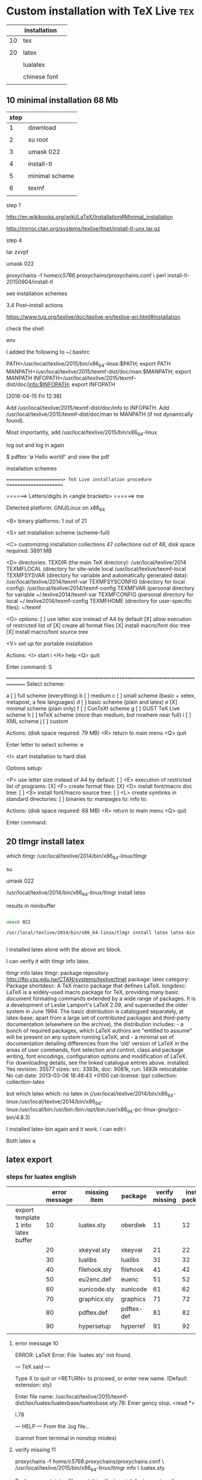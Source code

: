* Custom installation with TeX Live					:tex:


|    | installation |   |
|----+--------------+---|
| 10 | tex          |   |
|    |              |   |
| 20 | latex        |   |
|    |              |   |
|    | lualatex     |   |
|    |              |   |
|    | chinese font |   |
|    |              |   |




** 10 minimal installation 68 Mb

| step |                |
|------+----------------|
|    1 | download       |
|      |                |
|    2 | su root        |
|      |                |
|    3 | umask 022      |
|      |                |
|    4 | install-tl     |
|      |                |
|    5 | minimal scheme |
|      |                |
|    6 | texmf          |
|      |                |

step 1

http://en.wikibooks.org/wiki/LaTeX/Installation#Minimal_installation

http://mirror.ctan.org/systems/texlive/tlnet/install-tl-unx.tar.gz 

step 4

tar zxvpf 

umask 022

proxychains -f /home/c5766/.proxychains/proxychains.conf \
perl install-tl-20150904/install-tl

see installation schemes

3.4 Post-install actions

https://www.tug.org/texlive/doc/texlive-en/texlive-en.html#installation

check the shell

env

I added the following to ~/.bashrc

PATH=/usr/local/texlive/2015/bin/x86_64-linux:$PATH; export PATH
MANPATH=/usr/local/texlive/2015/texmf-dist/doc/man:$MANPATH; export MANPATH
INFOPATH=/usr/local/texlive/2015/texmf-dist/doc/info:$INFOPATH; export INFOPATH


[2016-04-15 Fri 12:38]

Add /usr/local/texlive/2015/texmf-dist/doc/info to INFOPATH.
Add /usr/local/texlive/2015/texmf-dist/doc/man to MANPATH
   (if not dynamically found).

Most importantly, add /usr/local/texlive/2015/bin/x86_64-linux
 
log out and log in again

$ pdftex '\empty Hello world!\bye'
and view the pdf


installation schemes 

======================> TeX Live installation procedure <=====================

======>   Letters/digits in <angle brackets>
======>   me

 Detected platform: GNU/Linux on x86_64
 
 <B> binary platforms: 1 out of 21

 <S> set installation scheme (scheme-full)

 <C> customizing installation collections
     47 collections out of 48, disk space required: 3891 MB

 <D> directories:
   TEXDIR (the main TeX directory):
     /usr/local/texlive/2014
   TEXMFLOCAL (directory for site-wide local
     /usr/local/texlive/texmf-local
   TEXMFSYSVAR (directory for variable and automatically generated data):
     /usr/local/texlive/2014/texmf-var
   TEXMFSYSCONFIG (directory for local config):
     /usr/local/texlive/2014/texmf-config
   TEXMFVAR (personal directory for variable
     ~/.texlive2014/texmf-var
   TEXMFCONFIG (personal directory for local
     ~/.texlive2014/texmf-config
   TEXMFHOME (directory for user-specific files):
     ~/texmf

 <O> options:
   [ ] use letter size instead of A4 by default
   [X] allow execution of restricted list of
   [X] create all format files
   [X] install macro/font doc tree
   [X] install macro/font source tree

 <V> set up for portable installation

Actions:
 <I> start i
 <H> help
 <Q> quit

Enter command: S


===============================================================================
Select scheme:

 a [ ] full scheme (everything)
 b [ ] medium
 c [ ] small scheme (basic + xetex, metapost, a few languages)
 d [ ] basic scheme (plain and latex)
 e [X] minimal scheme (plain only)
 f [ ] ConTeXt scheme
 g [ ] GUST TeX Live scheme
 h [ ] teTeX scheme (more than medium, but nowhere near full)
 i [ ] XML scheme
 j [ ] custom

Actions: (disk space required: 79 MB)
 <R> return to main menu
 <Q> quit

Enter letter to select scheme: e

<I> start installation to hard disk

Options setup:

 <P> use letter size instead of A4 by default: [ ]
 <E> execution of restricted list of programs: [X]
 <F> create format files:                      [X]
 <D> install font/macro doc tree:              [ ]
 <S> install font/macro source tree:           [ ]
 <L> create symlinks in standard directories:  [ ]
            binaries to: 
            manpages to: 
                info to: 

Actions: (disk space required: 68 MB)
 <R> return to main menu
 <Q> quit

Enter command: 



** 20 tlmgr install latex
    
which tlmgr
/usr/local/texlive/2014/bin/x86_64-linux/tlmgr

su

umask 022

/usr/local/texlive/2014/bin/x86_64-linux/tlmgr install latex


results in minibuffer

#+HEADERS: :re
#+HEADERS: :re
#+HEADERS: :dir /sudo::/home/c5766/tmpfs
#+BEGIN_SRC sh

umask 022

/usr/local/texlive/2014/bin/x86_64-linux/tlmgr install latex latex-bin


#+END_SRC

I installed latex alone with the above src block.

I can verify it with tlmgr info latex.

tlmgr info latex
tlmgr: package repository http://ftp.yzu.edu.tw/CTAN/systems/texlive/tlnet
package:     latex
category:    Package
shortdesc:   A TeX macro package that defines LaTeX.
longdesc:    LaTeX is a widely-used macro package for TeX, providing many basic document formating commands extended by a wide range of packages. It is a development of Leslie Lamport's LaTeX 2.09, and superseded the older system in June 1994. The basic distribution is catalogued separately, at latex-base; apart from a large set of contributed packages and third-party documentation (elsewhere on the archive), the distribution includes: - a bunch of required packages, which LaTeX authors are "entitled to assume" will be present on any system running LaTeX; and - a minimal set of documentation detailing differences from the 'old' version of LaTeX in the areas of user commands, font selection and control, class and package writing, font encodings, configuration options and modification of LaTeX. For downloading details, see the linked catalogue entries above.
installed:   Yes
revision:    35577
sizes:       src: 3393k, doc: 9081k, run: 1493k
relocatable: No
cat-date:    2013-03-06 18:48:43 +0100
cat-license: lppl
collection:  collection-latex

but 
which latex
which: no latex in (/usr/local/texlive/2014/bin/x86_64-linux:/usr/local/texlive/2014/bin/x86_64-linux:/usr/local/bin:/usr/bin:/bin:/opt/bin:/usr/x86_64-pc-linux-gnu/gcc-bin/4.8.3)

I installed latex-bin again and it work.
I can edit i

Both latex a


** latex export

*** steps for luatex english

|   |                                     | error message | missing item | package    | verify missing | install package |
|---+-------------------------------------+---------------+--------------+------------+----------------+-----------------|
|   | export template 1 into latex buffer |            10 | luatex.sty   | oberdiek   |             11 |              12 |
|   |                                     |            20 | xkeyval.sty  | xkeyval    |             21 |              22 |
|   |                                     |            30 | lualibs      | lualibs    |             31 |              32 |
|   |                                     |            40 | filehook.sty | filehook   |             41 |              42 |
|   |                                     |            50 | eu2enc.def   | euenc      |             51 |              52 |
|   |                                     |            60 | xunicode.sty | xunicode   |             61 |              62 |
|   |                                     |            70 | graphicx.sty | graphics   |             71 |              72 |
|   |                                     |            80 | pdftex.def   | pdftex-def |             81 |              82 |
|   |                                     |            90 | hypersetup   | hyperref   |             91 |              92 |
|---+-------------------------------------+---------------+--------------+------------+----------------+-----------------|
|   |                                     |               |              |            |                |                 |


**** error message 10



ERROR: LaTeX Error: File `luatex.sty' not found.

--- TeX said ---

Type X to quit or <RETURN> to proceed,
or enter new name. (Default extension: sty)

Enter file name: 
/usr/local/texlive/2015/texmf-dist/tex/luatex/luatexbase/luatexbase.sty:78: Emer
gency stop.
<read *> 
   
l.78 \fi
      
--- HELP ---
From the .log file...

 (cannot \read from terminal in nonstop modes)


**** verify missing 11

proxychains -f /home/c5766/.proxychains/proxychains.conf \
/usr/local/texlive/2015/bin/x86_64-linux/tlmgr info \
luatex.sty

Packages containing files matching `luatex.sty':
fontspec:
        texmf-dist/tex/latex/fontspec/fontspec-luatex.sty
ifluatex:
        texmf-dist/tex/generic/oberdiek/ifluatex.sty
oberdiek:
        texmf-dist/tex/generic/oberdiek/luatex.sty
unicode-math:
        texmf-dist/tex/latex/unicode-math/unicode-math-luatex.sty


proxychains -f /home/c5766/.proxychains/proxychains.conf \
/usr/local/texlive/2015/bin/x86_64-linux/tlmgr info \
oberdiek


tlmgr: package repository ftp://ftp.ccu.edu.tw/pub/tex/systems/texlive/tlnet
package:     oberdiek
category:    Package
shortdesc:   A bundle of packages submitted by Heiko Oberdiek.
longdesc:    The bundle comprises packages to provide: accsupp: better accessibility support for PDF files; aliascnt: 'alias counters'; alphalph: multiple-alphabetic counting (a...z,aa...zz,... -- up to the full extent of a TeX counter); askinclude: replaces \includeonly by an interactive user interface; atbegshi: a modern reimplementation of package everyshi; atenddvi: provides \AtEndDvi command; attachfile2: attach files to PDF files; atveryend: hooks the very end of a document; auxhook: stick stuff at the start of the .aux file; bigintcalc: expandable arithmetic operations with big integers that can exceed TeX's number limits; bitset: defines and implements the data type bit set, a vector of bits; bmpsize: get bitmap size and resolution data; bookmark: alternative bookmark (outline) organization for package hyperref; catchfile: collects the contents of a file and puts it in a macro; centernot: a horizontally-centred \not symbol; chemarr: extensible chemists' reaction arrows; classlist: record information about document class(es) used; colonequals: poor man's mathematical relation symbols; dvipscol: dvips colour stack management; embedfile: embed files in PDF documents; engord: define counter-printing operations producing English ordinals; eolgrab: collect arguments delimited by end of line; epstopdf: conversion to epstopdf on the fly; etexcmds: adds a prefix to eTeX's commands, to avoid conflicts with existing macros; flags: setting and clearing flags in bit fields and converting the bit field into a decimal number; gettitlestring: clean up the string containing the title of a section, etc.; grfext: macros for adding and reordering the list of graphics file extensions recognised by the graphics package; grffile: extend file name processing in the graphics bundle; hosub: build collections of packages; holtxdoc: extra documentation macros; hologo: bookmark-enabled logos; hopatch: safely apply package patches; hycolor: implements the color option stuff that is used by packages hyperref and bookmark; hypbmsec: bookmarks in sectioning commands; hypcap: anjusting anchors of captions; hypdestopt: optimising hyperref's pdftex driver destinations; hypdoc: hyper-references in the LaTeX standard doc package; hypgotoe: experimental package for links to embedded files; hyphsubst: substitute hyphenation patterns; ifdraft: switch for option draft; iflang: provides expandable checks for the current language; ifluatex: looks for LuaTeX regardless of its mode and provides the switch \ifluatex; ifpdf: provides the \ifpdf switch; ifvtex: provides the \ifvtex switch; infwarerr: provides a complete set of macros for informations, warnings and error messages with support for plain TeX; inputenx: enhanced handling of input encoding; intcalc: provides expandable arithmetic operations with integers; kvdefinekeys: define key-value keys in the same manner as keyval; kvoptions: use package options in key value format ; kvsetkeys: a variant of the \setkeys command; letltxmacro: Let assignment for LaTeX macros; listingsutf8: (partially) extends the listings package to UTF-8 encoding; ltxcmds: exports some utility macros from the LaTeX kernel into a separate namespace and also provides them for other formats such as plain-TeX; luacolor: implements colour support based on LuaTeX's node attributes; luatex: utilises new and extended features and resources that LuaTeX provides; magicnum: allows to access magic numbers by a hierarchical name system; makerobust: make a command robust; pagegrid: prints a page grid in the background; pagesel: select pages of a document for output; pdfcolfoot: using pdftex's color stack for footnotes; pdfcol: macros for setting and maintaining new color stacks; pdfcolmk: PDFTeX COLour MarK -- fake a PDFTeX colour stack using marks (not needed for PDFTeX 1.40.0 and later); pdfcolparallel: fixes colour problems in package parallel; pdfcolparcolumns: fixes colour problems in package parcolumns; pdfcrypt: setting PDF encryption; pdfescape: pdfTeX's escape features using TeX or e-TeX; pdflscape: landscape pages in PDF; pdfrender: control PDF rendering modes; pdftexcmds: provide PDFTeX primitives missing in LuaTeX; picture: dimens for picture macros; pmboxdraw: poor man's box drawing characters; protecteddef: define a command that protected against expansion; refcount: using the numeric values of references; rerunfilecheck: checksum based rerun checks on auxiliary files; resizegather: automatically resize overly large equations; rotchiffre: performs simple rotation cyphers; scrindex: redefines environment 'theindex' of package 'index', if a class from KOMA-Script is loaded; selinput: select the input encoding by specifying pairs of input characters and their glyph names; setouterhbox: set \hbox in outer horizontal mode; settobox: getting box sizes; soulutf8: extends package soul and adds some support for UTF-8; stackrel: extensions of the \stackrel command; stampinclude: selects the files for \include by inspecting the timestamp of the .aux file(s); stringenc: provides \StringEncodingConvert for converting a string between different encodings; tabularht: tabulars with height specification; tabularkv: key value interface for tabular parameters; telprint: print German telephone numbers; thepdfnumber: canonical numbers for use in PDF files and elsewhere; transparent: using a color stack for transparency with pdftex; twoopt: commands with two optional arguments; uniquecounter: provides unlimited unique counter; zref: a proposed new reference system. Each of the packages is represented by two files, a .dtx (documented source) and a PDF file; the .ins file necessary for installation is extracted by running the .dtx file with Plain TeX.
installed:   No
sizes:       src: 5213k, doc: 19693k, run: 2813k
relocatable: Yes
cat-date:    2014-10-15 19:24:27 +0200
cat-license: lppl
collection:  collection-latex




**** install package 12

#

proxychains -f /home/c5766/.proxychains/proxychains.conf \
/usr/local/texlive/2015/bin/x86_64-linux/tlmgr install \
oberdiek

proxychains -f /home/c5766/.proxychains/proxychains.conf \
/usr/local/texlive/2015/bin/x86_64-linux/tlmgr info \
oberdiek



**** error message 20

ERROR: LaTeX Error: File `xkeyval.sty' not found.

--- TeX said ---

Type X to quit or <RETURN> to proceed,
or enter new name. (Default extension: sty)

Enter file name: 
/usr/local/texlive/2015/texmf-dist/tex/luatex/luatexja/luatexja-core.sty:79: Eme
rgency stop.
<read *> 
   
l.79   \RequirePackage{xkeyval}    [2012/10/14]
                                              % v2.6b
--- HELP ---
From the .log file...

 (cannot \read from terminal in nonstop modes)


**** verify missing 21

proxychains -f /home/c5766/.proxychains/proxychains.conf \
/usr/local/texlive/2015/bin/x86_64-linux/tlmgr info \
xkeyval.sty

Packages containing files matching `xkeyval.sty':
xkeyval:
        texmf-dist/tex/latex/xkeyval/xkeyval.sty


**** install package 22


proxychains -f /home/c5766/.proxychains/proxychains.conf \
/usr/local/texlive/2015/bin/x86_64-linux/tlmgr install \
xkeyval

proxychains -f /home/c5766/.proxychains/proxychains.conf \
/usr/local/texlive/2015/bin/x86_64-linux/tlmgr info \
xkeyval


**** error message 30

ERROR: Lu

--- TeX said ---
aTeX error ...texlive/2015/texmf-dist/tex/luatex/luatexja/luatexja.lua:2: module
 'lualibs' not found:
	no field package.preload['lualibs']
	[luatexbase.loader] Search failed
	[kpse lua searcher] file not found: 'lualibs'
	[kpse C searcher] file not found: 'lualibs'
	[oberdiek.luatex.kpse_module_loader]-eroux Search failed
stack traceback:
	[C]: in function 'require'
	...texlive/2015/texmf-dist/tex/luatex/luatexja/luatexja.lua:2: in main chunk
	[C]: in function 'dofile'
	[\directlua]:1: in main chunk.
l.179 }
     
--- HELP ---
From the .log file...

The lua interpreter ran into a problem, so the
remainder of this lua chunk will be ignored.



**** verify missing 31

proxychains -f /home/c5766/.proxychains/proxychains.conf \
/usr/local/texlive/2015/bin/x86_64-linux/tlmgr info \
lualibs


**** install package 32


proxychains -f /home/c5766/.proxychains/proxychains.conf \
/usr/local/texlive/2015/bin/x86_64-linux/tlmgr install \
lualibs

proxychains -f /home/c5766/.proxychains/proxychains.conf \
/usr/local/texlive/2015/bin/x86_64-linux/tlmgr info \
lualibs


**** error message 40

ERROR: LaTeX Error: File `filehook.sty' not found.

--- TeX said ---

Type X to quit or <RETURN> to proceed,
or enter new name. (Default extension: sty)

Enter file name: 
/usr/local/texlive/2015/texmf-dist/tex/luatex/luatexja/patches/lltjp-geometry.st
y:21: Emergency stop.
<read *> 
   
l.21 \newif
         \ifGm@ltj@layoutswitch
--- HELP ---
From the .log file...


**** verify missing 41

proxychains -f /home/c5766/.proxychains/proxychains.conf \
/usr/local/texlive/2015/bin/x86_64-linux/tlmgr info \
filehook.sty

ackages containing `filehook.sty' in their title/description:

Packages containing files matching `filehook.sty':
filehook:
        texmf-dist/tex/latex/filehook/filehook.sty
        texmf-dist/tex/latex/filehook/pgf-filehook.sty



**** install package 42


proxychains -f /home/c5766/.proxychains/proxychains.conf \
/usr/local/texlive/2015/bin/x86_64-linux/tlmgr install \
filehook

proxychains -f /home/c5766/.proxychains/proxychains.conf \
/usr/local/texlive/2015/bin/x86_64-linux/tlmgr info \
filehook


**** error message 50

ERROR: Package fontenc Error: Encoding file `eu2enc.def' not found.

--- TeX said ---
(fontenc)                You might have misspelt the name of the encoding.

See the fontenc package documentation for explanation.
Type  H <return>  for immediate help.
 ...                                              
                                                  
l.104 \ProcessOptions*
                    
--- HELP ---
No help available

**** verify missing 51

proxychains -f /home/c5766/.proxychains/proxychains.conf \
/usr/local/texlive/2015/bin/x86_64-linux/tlmgr info \
eu2enc.def

Packages containing files matching `eu2enc.def':
euenc:
        texmf-dist/tex/latex/euenc/eu2enc.def


**** install package 52


proxychains -f /home/c5766/.proxychains/proxychains.conf \
/usr/local/texlive/2015/bin/x86_64-linux/tlmgr install \
euenc

proxychains -f /home/c5766/.proxychains/proxychains.conf \
/usr/local/texlive/2015/bin/x86_64-linux/tlmgr info \
euenc

**** error message 60

ERROR: LaTeX Error: File `xunicode.sty' not found.

--- TeX said ---

Type X to quit or <RETURN> to proceed,
or enter new name. (Default extension: sty)

Enter file name: 
/usr/local/texlive/2015/texmf-dist/tex/latex/fontspec/fontspec-luatex.sty:37: Em
ergency stop.
<read *> 
   
l.37 \cs_set_eq:NN
                 \XeTeXpicfile \fontspec_tmp: 
--- HELP ---
From the .log file...

 (cannot \read from terminal in nonstop modes)


**** verify missing 61

proxychains -f /home/c5766/.proxychains/proxychains.conf \
/usr/local/texlive/2015/bin/x86_64-linux/tlmgr info \
xunicode.sty



Packages containing files matching `xunicode.sty':
luatexja:
        texmf-dist/tex/luatex/luatexja/patches/lltjp-xunicode.sty
xunicode:
        texmf-dist/tex/xelatex/xunicode/xunicode.sty

**** install package 62


proxychains -f /home/c5766/.proxychains/proxychains.conf \
/usr/local/texlive/2015/bin/x86_64-linux/tlmgr install \
xunicode

proxychains -f /home/c5766/.proxychains/proxychains.conf \
/usr/local/texlive/2015/bin/x86_64-linux/tlmgr info \
xunicode

**** error message 70

ERROR: LaTeX Error: File `graphicx.sty' not found.

--- TeX said ---

Type X to quit or <RETURN> to proceed,
or enter new name. (Default extension: sty)

Enter file name: 
/usr/local/texlive/2015/texmf-dist/tex/xelatex/xunicode/xunicode.sty:2766: Emerg
ency stop.
<read *> 
   
l.2766 \def
         \TIPAfakertonebar#1{{\TIPAreversedata#1!!@!!%
--- HELP ---
From the .log file...

(cannot \read from terminal in nonstop modes)


**** verify missing 71

proxychains -f /home/c5766/.proxychains/proxychains.conf \
/usr/local/texlive/2015/bin/x86_64-linux/tlmgr info \
graphicx.sty

Packages containing `graphicx.sty' in their title/description:

Packages containing files matching `graphicx.sty':
graphics:
        texmf-dist/tex/latex/graphics/graphicx.sty
latex-make:
        texmf-dist/tex/latex/latex-make/texgraphicx.sty


**** install package 72


proxychains -f /home/c5766/.proxychains/proxychains.conf \
/usr/local/texlive/2015/bin/x86_64-linux/tlmgr install \
graphics

proxychains -f /home/c5766/.proxychains/proxychains.conf \
/usr/local/texlive/2015/bin/x86_64-linux/tlmgr info \
graphics


**** error message 80

ERROR: LaTeX Error: File `pdftex.def' not found.

--- TeX said ---

Type X to quit or <RETURN> to proceed,
or enter new name. (Default extension: def)

Enter file name: 
/usr/local/texlive/2015/texmf-dist/tex/latex/graphics/graphics.sty:95: Emergency
 stop.
<read *> 
   
l.95 ...ined{ver@\Gin@driver}{\input{\Gin@driver}}{}
                                                  
--- HELP ---
From the .log file...

 (cannot \read from terminal in nonstop modes)


**** verify missing 81

proxychains -f /home/c5766/.proxychains/proxychains.conf \
/usr/local/texlive/2015/bin/x86_64-linux/tlmgr info \
pdftex.def


Packages containing `pdftex.def' in their title/description:
mptopdf - mpost to PDF, native MetaPost graphics inclusion
pdftex-def - Colour and Graphics support for PDFTeX.

Packages containing files matching `pdftex.def':
00texlive.image:
        tlpkg/tlpsrc/pdftex-def.tlpsrc
adjustbox:
        texmf-dist/tex/latex/adjustbox/tc-pdftex.def
ctex:
        texmf-dist/tex/latex/ctex/engine/ctex-engine-pdftex.def
hyperref:
        texmf-dist/tex/latex/hyperref/hpdftex.def
microtype:
        texmf-dist/tex/latex/microtype/microtype-pdftex.def
oberdiek:
        texmf-dist/tex/latex/oberdiek/accsupp-pdftex.def
        texmf-dist/tex/latex/oberdiek/atfi-pdftex.def
        texmf-dist/tex/latex/oberdiek/bkm-pdftex.def
pdfpages:
        texmf-dist/tex/latex/pdfpages/pppdftex.def
pdftex-def:
        texmf-dist/tex/latex/pdftex-def/pdftex.def
pgf:
        texmf-dist/tex/generic/pgf/systemlayer/pgfsys-pdftex.def
pgfplots:
        texmf-dist/tex/generic/pgfplots/sys/pgflibrarypgfplots.surfshading.pgfsys-pdftex.def
pict2e:
        texmf-dist/tex/latex/pict2e/p2e-pdftex.def


**** install package 82


proxychains -f /home/c5766/.proxychains/proxychains.conf \
/usr/local/texlive/2015/bin/x86_64-linux/tlmgr install \
pdftex-def

proxychains -f /home/c5766/.proxychains/proxychains.conf \
/usr/local/texlive/2015/bin/x86_64-linux/tlmgr info \
pdftex-def

**** error message 90
ERROR: Undefined control sequence.

--- TeX said ---
l.6 \hypersetup
             {
--- HELP ---
TeX encountered an unknown command name. You probably misspelled the
name. If this message occurs when a LaTeX command is being processed,
the command is probably in the wrong place---for example, the error
can be produced by an \item command that's not inside a list-making
environment. The error can also be caused by a missing \documentclass
command.

**** verify missing 91

Org Latex With Hyperref

c-h v org-latex-with-hyperref

http://stackoverflow.com/questions/11366425/what-are-the-influences-after-cancelling-hypersetup-in-org-mode

M-x apropos RET hyperref RET

Toggle insertion of \hypersetup{...} in the preamble.


**** install package 92

 
 Toggle  off (nil)


**** error message 


**** verify missing 

proxychains -f /home/c5766/.proxychains/proxychains.conf \
/usr/local/texlive/2015/bin/x86_64-linux/tlmgr info \


**** install package 


proxychains -f /home/c5766/.proxychains/proxychains.conf \
/usr/local/texlive/2015/bin/x86_64-linux/tlmgr install \


proxychains -f /home/c5766/.proxychains/proxychains.conf \
/usr/local/texlive/2015/bin/x86_64-linux/tlmgr info \

**** error message 


**** verify missing 

proxychains -f /home/c5766/.proxychains/proxychains.conf \
/usr/local/texlive/2015/bin/x86_64-linux/tlmgr info \


**** install package 


proxychains -f /home/c5766/.proxychains/proxychains.conf \
/usr/local/texlive/2015/bin/x86_64-linux/tlmgr install \


proxychains -f /home/c5766/.proxychains/proxychains.conf \
/usr/local/texlive/2015/bin/x86_64-linux/tlmgr info \

**** error message 


**** verify missing 

proxychains -f /home/c5766/.proxychains/proxychains.conf \
/usr/local/texlive/2015/bin/x86_64-linux/tlmgr info \


**** install package 


proxychains -f /home/c5766/.proxychains/proxychains.conf \
/usr/local/texlive/2015/bin/x86_64-linux/tlmgr install \


proxychains -f /home/c5766/.proxychains/proxychains.conf \
/usr/local/texlive/2015/bin/x86_64-linux/tlmgr info \



*** steps for chinese font

|                   | error | fix |
|-------------------+-------+-----|
| export template 1 |       |     |
| export template 2 |       |     |
| export template 3 |    30 |     |
|                   |       |     |

**** 30 error 

ERROR: fontspec error: "font-not-found"

--- TeX said ---
! 
! The font "TW-Kai" cannot be found.
! 
! See the fontspec documentation for further information.
! 
! For immediate help type H <return>.
!...............................................  
                                                  
l.11 \setmainjfont{TW-Kai}
                        
--- HELP ---
From the .log file...

|'''''''''''''''''''''''''''''''''''''''''''''''
| A font might not be found for many reasons.
| Check the spelling, where the font is installed etc. etc.
| 
| When in doubt, ask someone for help!
|...............................................


**** 31 fix

|   | goal                          | command                                 |
|---+-------------------------------+-----------------------------------------|
|   |                               |                                         |
|   | locate chinese font directory | fc-list :lang=zh-TW                     |
|   |                               |                                         |
|   | add OSFONTDIR in .bashrc      | OSFONTDIR=/boot/fonts; export OSFONTDIR |
|   |                               |                                         |
|   |                               | luaotfload-tool --update                |
|   |                               |                                         |
|   |                               | luaotfload-tool --list=*                |
|   |                               |                                         |

luaotfload-tool --diagnose=files

luaotfload-tool --diagnose=environment 

fc-list :lang=zh-TW


[2015-09-09 Wed 16:18]

fc-list :lang=zh-TW

/boot/fonts/notosanstc/NotoSansTC-Regular.otf: Noto Sans TC,Noto Sans TC Regular:style=Regular
/boot/fonts/TW-Kai-98_1.ttf: TW\-Kai,全字庫正楷體:style=Regular
/boot/fonts/notosanstc/NotoSansTC-Medium.otf: Noto Sans TC,Noto Sans TC Medium:style=Medium,Regular
/boot/fonts/notosanstc/NotoSansTC-Thin.otf: Noto Sans TC,Noto Sans TC Thin:style=Thin,Regular
/boot/fonts/notosanstc/NotoSansTC-Bold.otf: Noto Sans TC,Noto Sans TC Bold:style=Bold,Regular
/boot/fonts/notosanstc/NotoSansTC-DemiLight.otf: Noto Sans TC,Noto Sans TC DemiLight:style=DemiLight,Regular
/boot/fonts/notosanstc/NotoSansTC-Black.otf: Noto Sans TC,Noto Sans TC Black:style=Black,Regular
/boot/fonts/notosanstc/NotoSansTC-Light.otf: Noto Sans TC,Noto Sans TC Light:style=Light,Regular


add .bashrc

OSFONTDIR=/boot/fonts; export OSFONTDIR



Invoked with the argument --update it will perform a database
update, scan

luaotfload-tool --update

Adding the --force switch will initiate a complete rebuild of the database.

luaotfload-tool --update --force




*** template 1

Hello world!

*** template 2

Hello world!

酸鹼 PH 測量紙

*** template 3
\setmainjfont{TW-Kai}

Hello world!

酸鹼 PH 測量紙









*** Org Export LaTeX group

| M-x customize-group                      |
|------------------------------------------|
| Emacs group                              |
| Text group                               |
| Outlines group                           |
| Org group                                |
| Org Export group                         |
| Org Export LaTeX group                   |
|------------------------------------------|
|                                          |
| Org Latex Default Packages Alist         |
|                                          |
| Org Latex Packages Alist                 |
|                                          |
| Org Export Latex Title Command           |
|                                          |
| Org Export Latex Hyperref Options Format |
|                                          |
| Org Latex With Hyperref                  |
|                                          |
| org latex toc command                    |
|                                          |

*** version

LaTeX Export for Org Mode < 8.0

http://orgmode.org/worg/org-tutorials/org-latex-export.html

12.7 LaTeX a

http://orgmode.org/manual/LaTeX-and-PDF-export.html



*** org-latex-packages-alist    

http://orgmode.org/manual/Header-and-sectioning.html#Header-and-sectioning

default article.

C-h v org-latex-default-class

| org versio |                                |   |
|------------+--------------------------------+---|
|     7.8.11 | org-export-latex-default-class |   |
|            |                                |   |
|     8.2.5h | org-latex-default-class        |   |
|     8.2.10 |                                |   |
|            |                                |   |


| C-h v                                   | abbreviation | org version   | modification           |
|                                         |              |               | [2015-09-09 Wed 11:29] |
|                                         |              |               |                        |
|-----------------------------------------+--------------+---------------+------------------------|
| org-latex-default-packages-alist        |              | 8.2.10        | remove everything      |
| org-export-latex-default-packages-alist | default      | not in 8.2.10 |                        |
|                                         |              |               |                        |
|                                         |              |               |                        |
| org-latex-packages-alist                |              | 8.2.10        |                        |
| org-export-latex-packages-alist         | blank        | not in 8.2.10 |                        |
|                                         |              |               |                        |

|         |          |                   | reference | b1   |
|         |          |                   |
|---------+----------+-------------------+-----------+------|
| default |          |                   |
|         | remove 3 |                   |
|         |          | inputenc          |
|         |          | fontenc           |
|         |          | textcomp          |
|         |          |                   |
|---------+----------+-------------------+-----------+------|
| blank   |          |                   |
|         | add 2    |                   |
|         |          | luatexja-fontspec |
|         |          |                   |
|         |          | tikz              |

    

|   | latex    | lualatex              | reference |
|---+----------+-----------------------+-----------|
|   | inpute   |                       |           |
|---+----------+-----------------------+-----------|
|   | fontenc  | remove                |           |
|   | textcomp | remove                |           |
|   |          | add luatexja-fontspec |           |
|   |          | add fontspec          |           |
|   |          |                       |           |
|---+----------+-----------------------+-----------|
|   | babel    | polyglossia           |           |
|   |          |                       |           |
|   |          | add luatexja          |           |


reference

1

http://ctan.org/pkg/lualatex-doc

2

http://ctan.org/pkg/luatexja

3

http://ctan.org/tex-archive/macros/luatex/generic/luatexja/doc


** luatex chinese

*** scheme

|          | samples |
| luatex   |         |
| chinese  |         |
| luatexja |         |
|          |         |

*** the luaotfload add fonts steps

| step |                                        |   |
|------+----------------------------------------+---|
|    1 | edit .bashrc                           |   |
|      |                                        |   |
|      |                                        |   |
|      |                                        |   |
|    2 | exit and login                         |   |
|      |                                        |   |
|    3 | luaotfload-tool --update               |   |
|      |                                        |   |
|    4 | luaotfload-tool --diagnose=environment |   |
|      |                                        |   |
|    5 | luaotfload-tool --list=*               |   |
|      |                                        |   |

**** examples

luaotfload-tool --diagnose=files

 -> check Luaotfload files for modifications;

luaotfload-tool --diagnose=environment 

luaotfload-tool --diagnose=environment 
luaotfload | diagnose : ============ environment settings =============
luaotfload | diagnose : system: unix/linux
luaotfload | diagnose : info: Linux tux 3.16.5-gentoo #1 SMP Wed Nov 19 17:45:11 CST 2014 x86_64 Intel(R) Core(TM)2 Duo CPU E8500 @ 3.16GHz GenuineIntel GNU/Linux

luaotfload | diagnose : 1) *shell environment*
luaotfload | diagnose :               $SHELL: "/bin/bash"
luaotfload | diagnose :                $PATH: <7 items>
luaotfload | diagnose :                    +: "/usr/local/texlive/2014/bin/x86_64-linux"
luaotfload | diagnose :                    +: "/usr/local/texlive/2014/bin/x86_64-linux"
luaotfload | diagnose :                    +: "/usr/local/bin"
luaotfload | diagnose :                    +: "/usr/bin"
luaotfload | diagnose :                    +: "/bin"
luaotfload | diagnose :                    +: "/opt/bin"
luaotfload | diagnose :                    +: "/usr/x86_64-pc-linux-gnu/gcc-bin/4.8.3"
luaotfload | diagnose :           $OSFONTDIR: <unset>
luaotfload | diagnose :                $USER: "c5766"
luaotfload | diagnose :                $HOME: "/home/c5766"
luaotfload | diagnose :                 $PWD: "/home/c5766"
luaotfload | diagnose :              $TMPDIR: <unset>
luaotfload | diagnose : 2) *kpathsea*
luaotfload | diagnose :       $OPENTYPEFONTS: ".:{/home/c5766/.texlive2014/texmf-config,/home/c5766/.texlive2014/texmf-var,/home/c5766/texmf,!!/usr/local/texlive/2014/texmf-config,!!/usr/local/texlive/2014/texmf-var,!!/usr/local/texlive/texmf-local,!!/usr/local/texlive/2014/texmf-dist}/fonts/{opentype,truetype}//:/please/set/osfontdir/in/the/environment//"
luaotfload | diagnose :       $OPENTYPEFONTS: <4 items>
luaotfload | diagnose :                    +: "."
luaotfload | diagnose :                    +: "/usr/local/texlive/2014/texmf-dist/fonts/opentype"
luaotfload | diagnose :                    +: "/usr/local/texlive/2014/texmf-dist/fonts/opentype/public"
luaotfload | diagnose :                    +: "/usr/local/texlive/2014/texmf-dist/fonts/opentype/public/lm"
luaotfload | diagnose :             $TTFONTS: ".:{/home/c5766/.texlive2014/texmf-config,/home/c5766/.texlive2014/texmf-var,/home/c5766/texmf,!!/usr/local/texlive/2014/texmf-config,!!/usr/local/texlive/2014/texmf-var,!!/usr/local/texlive/texmf-local,!!/usr/local/texlive/2014/texmf-dist}/fonts/{truetype,opentype}//:/please/set/osfontdir/in/the/environment//"
luaotfload | diagnose :             $TTFONTS: <4 items>
luaotfload | diagnose :                    +: "."
luaotfload | diagnose :                    +: "/usr/local/texlive/2014/texmf-dist/fonts/opentype"
luaotfload | diagnose :                    +: "/usr/local/texlive/2014/texmf-dist/fonts/opentype/public"
luaotfload | diagnose :                    +: "/usr/local/texlive/2014/texmf-dist/fonts/opentype/public/lm"
luaotfload | diagnose :          $TEXMFCACHE: "/usr/local/texlive/2014/texmf-var:/home/c5766/.texlive2014/texmf-var"
luaotfload | diagnose :          $TEXMFCACHE: <2 items>
luaotfload | diagnose :                    +: "/usr/local/texlive/2014/texmf-var"
luaotfload | diagnose :                    +: "/home/c5766/.texlive2014/texmf-var"
luaotfload | diagnose :            $TEXMFVAR: "/home/c5766/.texlive2014/texmf-var"
luaotfload | diagnose :            $TEXMFVAR: "/home/c5766/.texlive2014/texmf-var"
luaotfload | diagnose :           $LUAINPUTS: ".:{/home/c5766/.texlive2014/texmf-config,/home/c5766/.texlive2014/texmf-var,/home/c5766/texmf,!!/usr/local/texlive/2014/texmf-config,!!/usr/local/texlive/2014/texmf-var,!!/usr/local/texlive/texmf-local,!!/usr/local/texlive/2014/texmf-dist}/scripts/{luatex,luatex,}/{lua,}//:{/home/c5766/.texlive2014/texmf-config,/home/c5766/.texlive2014/texmf-var,/home/c5766/texmf,!!/usr/local/texlive/2014/texmf-config,!!/usr/local/texlive/2014/texmf-var,!!/usr/local/texlive/texmf-local,!!/usr/local/texlive/2014/texmf-dist}/tex/{luatex,plain,generic,}//"
luaotfload | diagnose :          $CLUAINPUTS: ".:/usr/local/texlive/2014/bin/x86_64-linux/lib/{luatex,luatex,}/lua//"
luaotfload | diagnose : Everything appears to be in order, you may sleep well.


TTFONTS=/mnt/sdc4/Fonts luaotfload-tool -uf
https://github.com/lualatex/luaotfload/issues/165

**** manual


http://shadow.ind.ntou.edu.tw/ctan/macros/luatex/generic/luaotfload/luaotfload.pdf

http://www.ctan.org/pkg/luaotfload

OpenType fonts are widely deployed and available for all modern operating systems.

LuaTEX has no built-in support for OpenType or technologies other than the original TEX fonts.

LuaTEX with functionality necessary for handling OpenType fonts.
Additionally, it provides means for accessing fonts known to the operating system
conveniently by indexing the metadata.

As mentioned above, luaotfload keeps track of which fonts are available to LuaTEX by
means of a database.

Invoked with the argument --update it will perform a database
update, scan

luaotfload-tool --update

Adding the --force switch will initiate a complete rebuild of the database.

luaotfload-tool --update --force


Search Paths
luaotfload scans those directories where fonts are expected to be located on a given sys-
tem. On a Li
consult man 5 fonts.conf for further information.


*** chinese fonts

/home/c5766/sdb6/Fonts/TW-Kai-98_1.ttf

 otfinfo -i /home/c5766/sdb6/Fonts/TW-Kai-98_1.ttf

umask 022

/usr/local/texlive/2014/bin/x86_64-linux/tlmgr install lcdftypetools



*** setmainfont


\setmainfont[
    Path           = /Users/<username>/Library/Fonts/,
    Extensio
    Ligatures      = TeX
]{Cardo}

If you have bold, italic, and bold-italic variants of your font, you can use them by adding a few extra lines. In this example, I'm using a font called Crimson, which is supplied in the OTF format. The regular version of the font is called Crimson-Roman.otf; the bold, italic, and bold-italic variants are called Crimson-Bold.otf, Crimson-Italic.otf, and Crimson-BoldItalic.otf, respectively.

\setmainfont[
    Path           = /Users/<username>/Library/Fonts/,
    Extensio
    Ligatures      = TeX,
    BoldFont       = Crimson-Bold,
    ItalicFo
    BoldItalicFont = Crimson-BoldItalic
]{Crimson-Roman}


*** list the fonts

	http://tex.stackexchange.com/questions/142245/how-can-i-list-fonts-available-to-luatex-in-context-tex-live-2013


If all you need is a list of the registered fonts, you can run


luaotfload-tool --list=*

for Lualatex/Luaotfload (see man 1 luaotfload-tool for details).

If you did not yet build the font indices you will have to do so before running above commands, e.g.

luaotfload-tool --update





*** examples

**** DONE simple 1


\documentclass{article}

\usepackage{fontspec}

\setmainfont[
    Path           = /home/c5766/sdb6/Fonts/,
    Extensio
    Ligatures      = TeX
]{TW-Kai-98_1}


\begin{document}

中文測試。

Hello world!!

\end{document}

**** DONE examples contain kai sung ipaexmincho piaexgothic


\documentclass{article}

%\usepackage{fontspec}
\usepackage{luatexja-fontspec}

\begin{document}

\jfontspec{TW-Kai}

中文測試。Hello world!! TW-Kai

\jfontspec{TW-Kai-Plus}

中文測試。Hello world!! TW-Kai-Plus

\jfontspec{TW-Kai-Ext-B}

中文測試。Hello world!! TW-Kai-Ext-B

\jfontspec{TW-Sung}

中文測試。Hello world!! TW-Sung

\jfontspec{TW-Sung-Plus}

中文測試。Hello world!! TW-Sung-Plus

\jfontspec{TW-Sung-Ext-B}

中文測試。Hello world!! TW-Sung-Ext-B

\jfontspec{IPAexMincho}

中文測試。Hello world!! IPAexMincho

\jfontspec{IPAexGothic}

中文測試。Hello world!! IPAexGothic





\end{document}


**** DONE value of luatexja-fontspec

\documentclass{article}
%\usepackage{luatexja-fontspec}
\usepackage{fontspec}

\begin{document}

\fontspec{TW-Kai}

【聯合報╱記者蔡容喬／高雄報導】

國小退休老師林淑姬在癌夫病逝後成了安寧病房志工，她的安寧下午茶是當天自製養生湯品，不但撫慰了臨終病患和家屬的味蕾，也意外療癒了自己的悲傷。 記者蔡容喬／攝影


\fontspec{TW-Sung}

【聯合報╱記者蔡容喬／高雄報導】

國小退休老師林淑姬在癌夫病逝後成了安寧病房志工，她的安寧下午茶是當天自製養生湯品，不但撫慰了臨終病患和家屬的味蕾，也意外療癒了自己的悲傷。 記者蔡容喬／攝影



\end{document}


*** reference


The manual i

http://git.sourceforge.jp/view?p=luatex-ja/luatexja.git;a=blob_plain;f=doc/luatexja-en.pdf;hb=HEAD




LuaTeX-ja 现在可以用来排印含有汉字的中文和日文。

http://sourceforge.jp/projects/luatex-ja/wiki/FrontPage%28zh%29




LuaTeX-ja is a macro package to typeset Japanese texts using Lua(La)TeX

http://sourceforge.jp/projects/luatex-ja/wiki/FrontPage%28en%29



LuaTeX-ja 中文排版测试 (马起园) 


*** error

ERROR: LuaTeX error ...xlive/2014/texmf-dist/tex/luatex/luatexja/ltj-rmlgbm.lua:90: b

--- TeX said ---
ad argument #1 to 'open' (string expected, got nil).


1
UniJIS2004-UTF32-H
and
Adobe-Japan1-UCS2



http://www.tug.org/texlive//Contents/live/texmf-dist/doc/luatex/luatexja/luatexja-en.pdf

Note for MiKT
E
X users
LuaT
E
X-ja requires that several CMap files
1
must be found from LuaT
E
X.
Strictly speaking, those CMaps are needed only in the first run of LuaT
E
X-ja after i
ing. But it seems that MiKT
E
X does not satisfy this condition, so you will encounter an error like the
following:
! LuaTeX error ...iles (x86)/MiKTeX 2.9/tex/luatex/luatexja/ltj-rmlgbm.lua
bad argument #1 to 'open' (string expected, got nil)
Ifso,pleaseexecuteabatchfilewhichiswrittenon
theProjectWiki(English)
.Thisbatchfilecreatesa
temporalydirectory,copyCMapsinit,runLuaT
E
X-jainthisdirectory,andfinallydeletethetemporaly

Notes for MiKTeX users

The first ru

But it seems that MiKTeX does not satisfy this condition, so you will encounter an error like the following:

! LuaTeX error ...iles (x86)/MiKTeX 2.9/tex/luatex/luatexja/ltj-rmlgbm.lua
bad argument #1 to 'open' (string expected, got nil)

http://sourceforge.jp/projects/luatex-ja/wiki/FrontPage%28en%29



To resolve thi

copy %CMAP%\Adobe-CNS1\Adobe-CNS1-UCS2 .
copy %CMAP%\Adobe-CNS1\UniCNS-UTF32-H .
copy %CMAP%\Adobe-CNS1\UniCNS-UTF32-V .


Notes for MiKTeX users

The first ru

But it seems that MiKTeX does not satisfy this condition, so you will encounter an error like the following:

! LuaTeX error ...iles (x86)/MiKTeX 2.9/tex/luatex/luatexja/ltj-rmlgbm.lua
bad argument #1 to 'open' (string expected, got nil)

To resolve thi

REM --------
set TEST=%TEMP%\ltj-test                
set MIKTEX="C:\Program Files\MiKTeX 2.9"
set CMAP=%MIKTEX%\poppler\cMap
mkdir %TEST%
cd %TEST%

REM Japanese (required)
copy %CMAP%\Adobe-Japan1\Adobe-Japan1-UCS2 .
copy %CMAP%\Adobe-Japan1\UniJIS2004-UTF32-H .
copy %CMAP%\Adobe-Japan1\UniJIS2004-UTF32-V .
echo "\input luatexja.sty \end" | luatex

REM Korean
copy %CMAP%\Adobe-Korea1\Adobe-Korea1-UCS2 .
copy %CMAP%\Adobe-Korea1\UniKS-UTF32-H .
copy %CMAP%\Adobe-Korea1\UniKS-UTF32-V .
echo "\input luatexja.sty \jfont\test=psft:ltjtest:cid=Adobe-Korea1-2;jfm=jis \end" | luatex

REM Simplified Chinese
copy %CMAP%\Adobe-GB1\Adobe-GB1-UCS2 .
copy %CMAP%\Adobe-GB1\UniGB-UTF32-H .
copy %CMAP%\Adobe-GB1\UniGB-UTF32-V .
echo "\input luatexja.sty \jfont\test=psft:ltjtest:cid=Adobe-GB1-5;jfm=jis \end" | luatex

REM Traditio
copy %CMAP%\Adobe-CNS1\Adobe-CNS1-UCS2 .
copy %CMAP%\Adobe-CNS1\UniCNS-UTF32-H .
copy %CMAP%\Adobe-CNS1\UniCNS-UTF32-V .
echo "\input luatexja.sty \jfont\test=psft:ltjtest:cid=Adobe-CNS1-5;jfm=jis \end" | luatex

REM cleanup
cd %USERPROFILE%
del /q /f %TEST%

REM --------





** script [2015-09-07 Mon 08:31]

|   | step                         | script | test |
|---+------------------------------+--------+------|
|   | minimal installation         |        |      |
|   |                              |        |      |
|   | tlmgr install latex latexbin |     20 |   25 |
|   |                              |        |      |
|   | inside emacs install auctex  |     30 |   35 |
|   |                              |        |      |
|   | tlmgr install luatexja       |        |      |
|   |                              |        |      |


*** 20 script

umask 022

proxychains -f /home/c5766/.proxychains/proxychains.conf \
/usr/local/texlive/2015/bin/x86_64-linux/tlmgr install \
latex latex-bin

*** 30 script

inside emacs

M-x package-list-packages 

*** 25 test

as a normal user, not root

$

$ tex '\empty Hello world!\bye'       # produce dvi
$ pdftex '\empty Hello world!\bye'    # produce pdf


*** 35 test


 \documentclass{article} \begin{document} Hello world! \end{document}

inside emacs, C-c C-c. or

save as a test1.tex and run 

$ pdflatex test1.tex 









proxychains -f /home/c5766/.proxychains/proxychains.conf \
/usr/local/texlive/2015/bin/x86_64-linux/tlmgr info \
fontspec

proxychains -f /home/c5766/.proxychains/proxychains.conf \
/usr/local/texlive/2015/bin/x86_64-linux/tlmgr install \
fontspec


In order to load fonts by their name rather than by their file-
name (e.g., ‘Latin Modern Roman’ instead of ‘ec-lmr10’), you may need to run the script
luaotfload-tool, which is distributed with the luaotfload package. Note that if you do not
execute this script beforehand, the first time you attempt to typeset the process will pause
for (up to) several minutes. (But only the first time.) Please see the luaotfload documentation
for more information.


proxychains -f /home/c5766/.proxychains/proxychains.conf \
/usr/local/texlive/2015/bin/x86_64-linux/tlmgr info \
luaotfload

proxychains -f /home/c5766/.proxychains/proxychains.conf \
/usr/local/texlive/2015/bin/x86_64-linux/tlmgr install \
luaotfload

 File 'luatexbase.loader.lua' not found

proxychains -f /home/c5766/.proxychains/proxychains.conf \
/usr/local/texlive/2015/bin/x86_64-linux/tlmgr info \
luatexbase

proxychains -f /home/c5766/.proxychains/proxychains.conf \
/usr/local/texlive/2015/bin/x86_64-linux/tlmgr install \
luatexbase

proxychains -f /home/c5766/.proxychains/proxychains.conf \
/usr/local/texlive/2015/bin/x86_64-linux/tlmgr info \
lualibs

proxychains -f /home/c5766/.proxychains/proxychains.conf \
/usr/local/texlive/2015/bin/x86_64-linux/tlmgr install \
lualibs

| not found        | package    |   |
|------------------+------------+---|
| eu2enc.def       | euenc      |   |
| xunicode.sty     | xunicode   |   |
| graphicx.sty     | graphics   |   |
| pdftex.def       | pdetex-def |   |
| xkeyval.sty      | xkeyval    |   |
| Font IPAExMincho | update db  |   |
| filehook.sty     |            |   |

  

[2015-07-22 Wed 15:06]

update db 

https://github.com/lualatex/luaotfload/issues/165


TTFONTS=/mnt/sdc4/Fonts luaotfload-tool -uf
https://github.com/lualatex/luaotfload/issues/165







** org export latex


M-x customize-variable TeX-engine

https://www.gnu.org/software/auctex/manual/auctex/Processor-Options.html





** script [2015-07-22 Wed 09:19] 

I did the minimal installation.

proxychains -f /home/c5766/.proxychains/proxychains.conf /usr/local/texlive/2015/bin/x86_64-linux/tlmgr install latex latex-bin

https://en.wikibooks.org/wiki/LaTeX/Installation#Minimal_installation

|                      |                               | test                                                                 |
|----------------------+-------------------------------+----------------------------------------------------------------------|
| minimal installation | minimal scheme (plain only)   |                                                                      |
|                      |                               |                                                                      |
|                      |                               | $ pdftex '\empty Hello world!\bye'                                   |
|                      |                               |                                                                      |
| add latex latex-bin  | tlmgr install latex latex-bin |                                                                      |
|                      |                               | \documentclass{article} \begin{document} Hello world! \end{document} |
|                      |                               | in shell pdflatex                                                    |
|                      |                               | I can also do it inside emacs with C-c C-c with no modification      |
|                      |                               |                                                                      |
| auctex               |                               | just select tex engin as luatex                                      |
|                      |                               |                                                                      |
| fontspec             | tlmgr install latex           | for luatex                                                           |
|                      |                               |                                                                      |
|                      |                               | File `luaotfload.sty' not found.                                     |
|                      |                               |                                                                      |
|                      |                               |                                                                      |
|                      |                               |                                                                      |



umask 022

proxychains -f /home/c5766/.proxychains/proxychains.conf \
/usr/local/texlive/2015/bin/x86_64-linux/tlmgr install \
latex latex-bin

inside emacs

package-list-packages


proxychains -f /home/c5766/.proxychains/proxychains.conf \
/usr/local/texlive/2015/bin/x86_64-linux/tlmgr info \
fontspec

proxychains -f /home/c5766/.proxychains/proxychains.conf \
/usr/local/texlive/2015/bin/x86_64-linux/tlmgr install \
fontspec


In order to load fonts by their name rather than by their file-
name (e.g., ‘Latin Modern Roman’ instead of ‘ec-lmr10’), you may need to run the script
luaotfload-tool, which is distributed with the luaotfload package. Note that if you do not
execute this script beforehand, the first time you attempt to typeset the process will pause
for (up to) several minutes. (But only the first time.) Please see the luaotfload documentation
for more information.


proxychains -f /home/c5766/.proxychains/proxychains.conf \
/usr/local/texlive/2015/bin/x86_64-linux/tlmgr info \
luaotfload

proxychains -f /home/c5766/.proxychains/proxychains.conf \
/usr/local/texlive/2015/bin/x86_64-linux/tlmgr install \
luaotfload

 File 'luatexbase.loader.lua' not found

proxychains -f /home/c5766/.proxychains/proxychains.conf \
/usr/local/texlive/2015/bin/x86_64-linux/tlmgr info \
luatexbase

proxychains -f /home/c5766/.proxychains/proxychains.conf \
/usr/local/texlive/2015/bin/x86_64-linux/tlmgr install \
luatexbase

proxychains -f /home/c5766/.proxychains/proxychains.conf \
/usr/local/texlive/2015/bin/x86_64-linux/tlmgr info \
lualibs

proxychains -f /home/c5766/.proxychains/proxychains.conf \
/usr/local/texlive/2015/bin/x86_64-linux/tlmgr install \
lualibs

| not found        | package    |   |
|------------------+------------+---|
| eu2enc.def       | euenc      |   |
| xunicode.sty     | xunicode   |   |
| graphicx.sty     | graphics   |   |
| pdftex.def       | pdetex-def |   |
| xkeyval.sty      | xkeyval    |   |
| Font IPAExMincho | update db  |   |
| filehook.sty     |            |   |

  

[2015-07-22 Wed 15:06]

update db 

https://github.com/lualatex/luaotfload/issues/165


TTFONTS=/mnt/sdc4/Fonts luaotfload-tool -uf
https://github.com/lualatex/luaotfload/issues/165






** packages installation in TeX live, 2 concepts

| collections                  | installation schemes              |
|------------------------------+-----------------------------------|
| can be installed at any time | only be used at installation time |
|                              | only one scheme at a time         |
|                              |
|                              | minimal installation              |
|                              |


** tlmgr

https://en.wikibooks.org/wiki/LaTeX/Installation#Custom_installation_with_TeX_Live

tlmgr option

tlmgr info --only-installed

tlmgr install pgf

sudo /usr/local/texlive/2014/bin/x86_64-linux/tlmgr install pgf

sudo /usr/local/texlive/2014/bin/x86_64-linux/tlmgr install ms


By default TeX Live will install in /usr/local/texlive


    the system cache goes in /var/lib/texmf;
    the user cache goes in ~/.texliveYYYY.


 texmf-dist/tex/latex/pgf/frontendlayer/tikz.sty


Q: What's up with all these dirs /usr/share/{texmf,texmf-dist,texmf-var,texmf-config}?

A: TeX uses several "source trees"; they have the same internal structure, and can "overlap". This is to allow users to modify files provided system-wide without having to access files they're not supposed to access. Here's the portion of the main config file which lists all these dirs with some explanations ($SELFAUTODIR=/usr/share):


https://wiki.archlinux.org/index.php/TeX_Live_FAQ


|              |
| texmf-dist   |
|--------------+------------------------------------+---|
|              |
| gentoo tlmgr | /usr/local/texlive/2014/texmf-dist |   |
|              |
| arch         | /usr/share
|              |

texhash

mktexlsr



Checking package status

The universal way to check if a file is available to TeX compilers is the command-line tool kpsewhich.

$ kpsewhich tikz
/usr/local/texlive/2012/texmf-dist/tex/plain/pgf/frontendlayer/tikz.tex

http://en.wikibooks.org/wiki/LaTeX/Installing_Extra_Packages


tlmgr info <package>


| general | gentoo specific |
|---------+-----------------|
| texhash | mktexlsr        |
|         |                 |
|         | TEXMF           |
|         | TEXMFHOME       |
|         | TEXMFLOCAL      |
|         |                 |

kpsewhich --var-value TEXMF
{/home/c5766/.texlive/texmf-config,/home/c5766/.texlive/texmf-var,/home/c5766/texmf,!!//etc/texmf,!!//var/lib/texmf,!!/usr/share/texmf,!!/usr/share/../local/share/texmf,!!/usr/share/texmf-site,!!/usr/share/texmf-dist}

kpsewhich --var-value TEXMFHOME

/home/c5766/texmf


kpsewhich --var-value TEXMFLOCAL
/usr/share/../local/share/texmf



kpsewhich --var-value TEXMFVAR

kpsewhich --var-value TEXMFDIST




** tlmgr examples

tlmgr show collections

tlmgr show collection-latex

tlmgr info 

tlmgr info collections

tlmgr info collection-latex 

tlmgr info collection-latex --list

| tlmgr show | locally installed packages
| tlmgr info | all packages at the repository |
 

** tlmgr search package




#+HEADERS: :re
#+BEGIN_SRC sh

tlmgr info biblatex

#+END_SRC

#+RESULTS:
tlmgr: package repository http://shadow.ind.ntou.edu.tw/ctan/systems/texlive/tlnet
package:     biblatex
category:    Package
shortdesc:   Bibliographies in LaTeX using BibTeX for sorting only.
longdesc:    Biblatex is a complete reimplementation of the bibliographic facilities provided by LaTeX in conjunction with BibTeX. It redesigns the way in which LaTeX interacts with BibTeX at a fairly fundamental level. With biblatex, BibTeX is only used (if it is used at all) to sort the bibliography and to generate labels. Formatting of the bibliography is entirely controlled by TeX macros (the BibTeX-based mechanism embeds some parts of formatting in the BibTeX style file. Good working knowledge in LaTeX should be sufficient to design new bibliography and citation styles; nothing related to BibTeX's language is needed. In fact, users need not remain bound to BibTeX for use with biblatex: an alternative bibliography processor biblatex- biber is available. Development of biblatex and biblatex-biber is closely coupled; the present release of biblatex is designed to work with biblatex-biber version 0.9.6. The package needs e- TeX, and uses the author's etoolbox and logreq packages. For users of biblatex-biber, version 0.9 is required (at least; refer to the notes for the version of biblatex-biber that you are using). Apart from the features unique to biblatex, the package also incorporates core features of the following packages: babelbib, bibtopic, bibunits, chapterbib, cite, inlinebib, mcite and mciteplus, mlbib, multibib, splitbib. Biblatex supports split bibliographies and multiple bibliographies within one document, and separate lists of bibliographic shorthands. Bibliographies may be subdivided into parts (by chapter, by section, etc.) and/or segmented by topics (by type, by keyword, etc.). Biblatex is fully localized and can interface with the babel.
installed:   Yes
revision:    34433
sizes:       doc: 18425k, run: 2097k
relocatable: No
cat-version: 2.9a
cat-date:    2014-06-24 19:29:18 +0200
cat-license: lppl
collection:  collection-bibtexextra

tlmgr: package repository http://shadow.ind.ntou.edu.tw/ctan/systems/texlive/tlnet
package:     biblatex
category:    Package
shortdesc:   Bibliographies in LaTeX using BibTeX for sorting only.
longdesc:    Biblatex is a complete reimplementation of the bibliographic facilities provided by LaTeX in conjunction with BibTeX. It redesigns the way in which LaTeX interacts with BibTeX at a fairly fundamental level. With biblatex, BibTeX is only used (if it is used at all) to sort the bibliography and to generate labels. Formatting of the bibliography is entirely controlled by TeX macros (the BibTeX-based mechanism embeds some parts of formatting in the BibTeX style file. Good working knowledge in LaTeX should be sufficient to design new bibliography and citation styles; nothing related to BibTeX's language is needed. In fact, users need not remain bound to BibTeX for use with biblatex: an alternative bibliography processor biblatex- biber is available. Development of biblatex and biblatex-biber is closely coupled; the present release of biblatex is designed to work with biblatex-biber version 0.9.6. The package needs e- TeX, and uses the author's etoolbox and logreq packages. For users of biblatex-biber, version 0.9 is required (at least; refer to the notes for the version of biblatex-biber that you are using). Apart from the features unique to biblatex, the package also incorporates core features of the following packages: babelbib, bibtopic, bibunits, chapterbib, cite, inlinebib, mcite and mciteplus, mlbib, multibib, splitbib. Biblatex supports split bibliographies and multiple bibliographies within one document, and separate lists of bibliographic shorthands. Bibliographies may be subdivided into parts (by chapter, by section, etc.) and/or segmented by topics (by type, by keyword, etc.). Biblatex is fully localized and can interface with the babel.
installed:   No
sizes:       doc: 18425k, run: 2097k
relocatable: Yes
cat-version: 2.9a
cat-date:    2014-06-24 19:29:18 +0200
cat-license: lppl
collection:  collection-bibtexextra



** the minimal scheme = collection-basic

 tlmgr info --only-installed
i amsfonts: TeX fonts from the American Mathematical Society.
i bibtex: Process bibliographies for LaTeX, etc.
i bibtex.x86_64-linux: x86_64-linux files of
i cm: Computer Modern fonts.
i collection-basic: Essential programs and files
i dvipdfmx: An extended version of dvipdfm.
i dvipdfmx-def: Configuration file for dvipdfmx graphics.
i dvipdfmx.x86_64-linux: x86_64-linux files of dvipdfmx
i dvips: A DVI to PostScript driver.
i dvips.x86_64-linux: x86_64-linux files of dvips
i enctex: A TeX extension that translates input on its way into TeX.
i etex: An extended version of TeX, from the
i etex-pkg: E-TeX support package.
i glyphlist: (
i gsftopk: Convert "ghostscript fonts" to PK
i gsftopk.x86_64-linux: x86_64-linux files of gsftopk
i hyph-utf8: Hyphenation patterns expressed in UTF-8.
i hyphen-base: (shortdesc missing)
i ifluatex: Provides the \ifluatex switch.
i ifxetex: Am I running under XeTeX?
i knuth-lib: A small library of MetaFont sources.
i knuth-local: Knuth's local information.
i kpathsea: Path searching library for TeX-related files.
i kpathsea.x86_64-linux: x86_64-linux files of kpathsea
i lua-alt-getopt: Process application arguments the same way as getopt_long.
i luatex: The LuaTeX engine.
i luatex.x86_64-linux: x86_64-linux files of
i makeindex: Process index output to produce
i makeindex.x86_64-linux: x86_64-linux files
i metafont: A
i metafont.x86_64-linux: x86_64-linux files of metafont
i mflogo: LaTeX support for Metafont logo fonts.
i mfware: Supporting tools for use with Metafont.
i mfware.x86_64-linux: x86_64-linux files of
i pdftex: A TeX extension for direct creation of PDF.
i pdftex.x86_64-linux: x86_64-linux files of
i plain: The Plain TeX format.
i scheme-minimal: minimal scheme (plain only)
i tetex: scripts and files originally written for or included in teTeX
i tetex.x86_64-linux: x86_64-linux files of tetex
i tex: A sophi
i tex.x86_64-linux: x86_64-linux files of tex
i texconfig: (
i texconfig.x86_64-linux: x86_64-linux files
i texlive-common: TeX Live documentation (common elements)
i texlive-docindex: top-level TeX Live doc.html, etc.
i texlive-en: TeX Live manual (English)
i texlive-msg-translations: translations of the TeX Live installer and TeX Live Manager
i texlive-scripts: TeX Live infrastructure programs
i texlive-scripts.x86_64-linux: x86_64-linux
i texlive.infra: basic TeX Live infrastructure
i texlive.infra.x86_64-linux: x86_64-linux files of texlive.infra
i xdvi: A DVI previewer for the X Window System.
i xdvi.x86_64-linux: x86_64-linux files of xdvi

 tlmgr info scheme-minimal --list
package:     scheme-minimal
category:    Scheme
shortdesc:   minimal scheme (plain only)
longdesc:    This is the minimal TeX Live scheme, with support for only plain TeX. (No LaTeX macros.)  LuaTeX is included because Lua scripts are used in TeX Live infrastructure.  This scheme corresponds exactly to collection-basic.
installed:   Yes
revision:    13822
sizes:       
relocatable: Yes
depends:
        collection-basic
Included files, by type:


** collection-latex

tlmgr info collection-latex --list
tlmgr: package repository http://ftp.yzu.edu.tw/CTAN/systems/texlive/tlnet
package:     collection-latex
category:    Collection
shortdesc:   LaTeX fundamental packages
longdesc:    These packages are either mandated by the core LaTeX team, or very widely used and strongly recommended in practice.
installed:   No
sizes:       
relocatable: Yes
depends:
        collection-basic
        ae
        amscls
        amsmath
        babel
        babel-english
        babelbib
        carlisle
        colortbl
        fancyhdr
        fix2col
        geometry
        graphics
        hyperref
        latex
        latex-bin
        latex-fonts
        latexconfig
        ltxmisc
        mfnfss
        mptopdf
        natbib
        oberdiek
        pdftex-def
        pslatex
        psnfss
        pspicture
        tools
        url
Included files, by type:


** tlmgr install pgf


pgf ms graphic

are necessary to have a function pgf



#+HEADERS: :re
#+HEADERS: :re
#+HEADERS: :dir /sudo::/home/c5766/tmpfs
#+BEGIN_SRC sh

umask 022

/usr/local/texlive/2014/bin/x86_64-linux/tlmgr install pgf


#+END_SRC


#+HEADERS: :re
#+HEADERS: :re
#+HEADERS: :dir /sudo::/home/c5766/tmpfs
#+BEGIN_SRC sh

umask 022

/usr/local/texlive/2014/bin/x86_64-linux/tlmgr install ms


#+END_SRC

#+HEADERS: :re
#+HEADERS: :re
#+HEADERS: :dir /sudo::/home/c5766/tmpfs
#+BEGIN_SRC sh

umask 022

/usr/local/texlive/2014/bin/x86_64-linux/tlmgr install graphics


#+END_SRC

#+HEADERS: :re
#+HEADERS: :re
#+HEADERS: :dir /sudo::/home/c5766/tmpfs
#+BEGIN_SRC sh

umask 022

/usr/local/texlive/2014/bin/x86_64-linux/tlmgr install pdftex-def


#+END_SRC

#+HEADERS: :re
#+HEADERS: :re
#+HEADERS: :dir /sudo::/home/c5766/tmpfs
#+BEGIN_SRC sh

umask 022

/usr/local/texlive/2014/bin/x86_64-linux/tlmgr install oberdiek


#+END_SRC

#+HEADERS: :re
#+HEADERS: :re
#+HEADERS: :dir /sudo::/home/c5766/tmpfs
#+BEGIN_SRC sh

umask 022

/usr/local/texlive/2014/bin/x86_64-linux/tlmgr install xcolor


#+END_SRC

#+HEADERS: :re
#+HEADERS: :re
#+HEADERS: :dir /sudo::/home/c5766/tmpfs
#+BEGIN_SRC sh

umask 022

/usr/local/texlive/2014/bin/x86_64-linux/tlmgr install standalone


#+END_SRC


** tlmgr install package


| check package status | tlmgr info fontspec
|                      |
| install the package  |
|                      | su
|                      | umask 022
|                      | /usr/local/texlive/2014/bin/x86_64-linux/tlmgr install fontspec |
|                      |

/usr/local/texlive/2015/bin/x86_64-linux/tlmgr

#+HEADERS: :re
#+BEGIN_SRC sh

tlmgr info luatexja

#+END_SRC

#+RESULTS:
tlmgr: package repository http://shadow.ind.ntou.edu.tw/ctan/systems/texlive/tlnet
package:     luatexja
category:    Package
shortdesc:   Typeset Japanese with lua(la)tex.
longdesc:    The package offers support for typesetting Japanese documents with LuaTeX. Either of the Plain and LaTeX2e formats may be used with the package.
installed:   No
sizes:       src: 405k, doc: 3181k, run: 1093k
relocatable: Yes
cat-version: 20141013.0
cat-date:    2014-10-13 09:09:46 +0200
cat-license: other-free
collection:  collection-langjapanese

tlmgr: package repository http://shadow.ind.ntou.edu.tw/ctan/systems/texlive/tlnet

#+HEADERS: :re
#+HEADERS: :re
#+HEADERS: :dir /sudo::/home/c5766/tmpfs
#+BEGIN_SRC sh

umask 022

/usr/local/texlive/2014/bin/x86_64-linux/tlmgr install fontspec


#+END_SRC

#+HEADERS: :re
#+HEADERS: :re
#+HEADERS: :dir /sudo::/home/c5766/tmpfs
#+BEGIN_SRC sh

umask 022

/usr/local/texlive/2014/bin/x86_64-linux/tlmgr install luatexja


#+END_SRC

#+HEADERS: :re
#+HEADERS: :re
#+HEADERS: :dir /sudo::/home/c5766/tmpfs
#+BEGIN_SRC sh

umask 022

/usr/local/texlive/2014/bin/x86_64-linux/tlmgr install luaotfload

#+END_SRC

#+HEADERS: :re
#+HEADERS: :re
#+HEADERS: :dir /sudo::/home/c5766/tmpfs
#+BEGIN_SRC sh

umask 022

/usr/local/texlive/2014/bin/x86_64-linux/tlmgr install luatexbase

#+END_SRC

#+HEADERS: :re
#+HEADERS: :re
#+HEADERS: :dir /sudo::/home/c5766/tmpfs
#+BEGIN_SRC sh

umask 022

/usr/local/texlive/2014/bin/x86_64-linux/tlmgr install lualibs

#+END_SRC


#+HEADERS: :re
#+HEADERS: :re
#+HEADERS: :dir /sudo::/home/c5766/tmpfs
#+BEGIN_SRC sh

umask 022

/usr/local/texlive/2014/bin/x86_64-linux/tlmgr install adobemapping

#+END_SRC

#+HEADERS: :re
#+HEADERS: :re
#+HEADERS: :dir /sudo::/home/c5766/tmpfs
#+BEGIN_SRC sh

umask 022

/usr/local/texlive/2014/bin/x86_64-linux/tlmgr install euenc

#+END_SRC


#+HEADERS: :re
#+HEADERS: :re
#+HEADERS: :dir /sudo::/home/c5766/tmpfs
#+BEGIN_SRC sh

umask 022

/usr/local/texlive/2014/bin/x86_64-linux/tlmgr install xunicode

#+END_SRC


#+HEADERS: :re
#+HEADERS: :re
#+HEADERS: :dir /sudo::/home/c5766/tmpfs
#+BEGIN_SRC sh

umask 022

/usr/local/texlive/2014/bin/x86_64-linux/tlmgr install lcdftypetools

#+END_SRC

#+HEADERS: :re
#+HEADERS: :dir /sudo::/home/c5766/tmpfs
#+BEGIN_SRC sh

umask 022

/usr/local/texlive/2014/bin/x86_64-linux/tlmgr install biblatex

#+END_SRC

#+HEADERS: :re
#+HEADERS: :re
#+HEADERS: :dir /sudo::/home/c5766/tmpfs
#+BEGIN_SRC sh

umask 022

/usr/local/texlive/2014/bin/x86_64-linux/tlmgr install etoolbox

#+END_SRC

#+HEADERS: :re
#+HEADERS: :re
#+HEADERS: :dir /sudo::/home/c5766/tmpfs
#+BEGIN_SRC sh

umask 022

/usr/local/texlive/2014/bin/x86_64-linux/tlmgr install graphics

#+END_SRC

#+HEADERS: :re
#+HEADERS: :re
#+HEADERS: :dir /sudo::/home/c5766/tmpfs
#+BEGIN_SRC sh

umask 022

/usr/local/texlive/2014/bin/x86_64-linux/tlmgr install logreq

#+END_SRC

#+HEADERS: :re
#+HEADERS: :re
#+HEADERS: :dir /sudo::/home/c5766/tmpfs
#+BEGIN_SRC sh

umask 022

/usr/local/texlive/2014/bin/x86_64-linux/tlmgr install url

#+END_SRC

#+HEADERS: :re
#+HEADERS: :re
#+HEADERS: :dir /sudo::/home/c5766/tmpfs
#+BEGIN_SRC sh

umask 022

/usr/local/texlive/2014/bin/x86_64-linux/tlmgr install biber

#+END_SRC


** tlmgr search install org
     :PROPERTIES:
     :EXPORT_FILE_NAME: ~/tmpfs/examples/tlmgr-search-install.org
     :END:

#+HEADERS: :re
#+HEADERS: :re
#+BEGIN_SRC sh

tlmgr info luatexja

#+END_SRC

#+HEADERS: :re
#+HEADERS: :re
#+HEADERS: :dir /sudo::/home/c5766/tmpfs
#+BEGIN_SRC sh

umask 022

/usr/local/texlive/2014/bin/x86_64-linux/tlmgr install lualibs

#+END_SRC



** auctex

I install auctex via Emacs package manager integrated in Emacs 24 and greater (ELPA). Simply do M-x package-list-packages RET, mark the auctex package for installation with i, and hit x to execute the installation procedure. That’s all. 

http://www.g

then I modify the  TeX-engine (c-h v TeX-engine).

It automatically change toogle on TeX-PDF-mode (c-h v TeX-PDF-mode).

** emacs ess



M-x customize-variable [RET] package-archives

  Archive name: gnu
  URL or directory name: http://elpa.gnu.org/packages/
  Archive name: marmalade
  URL or directory name: https://marmalade-repo.org/packages/


https://marmalade-repo.org/packages/#httpsinstructions




** To install the LuaTEX-ja package, you will need [2015-09-07 Mon 08:51]


http://www.tug.org/texlive//Contents/live/texmf-dist/doc/luatex/luatexja/luatexja-en.pdf

2.1
Installation
To install the LuaTEX-ja package, you will need:
• LuaTEX beta-0.74.0 (or later)
• luaotfload v2.2 (or later)
• luatexbase v0.6
• xunicode v0.981 (2011/09/09)
• adobemappi


[2015-07-22 Wed 14:09]

The following packages are needed for the LuaTEX-ja package.
• LuaTEX beta-0.80.0 (or later)
• luaotfload v2.5 (or later)
• adobemapping (Adobe cmap and pdfmapping files)
• everysel (if you want to use LuaTEX-ja with L A TEX 2 ε )
• fontspec v2.4
• IPAex fonts ( http://ipafont.ipa.go.jp/ )


[2015-09-07 Mon 08:27]

2.1  Installation
The following packages are needed for the LuaTEX-ja package.
•LuaTEX beta-0.80.0 (or later)
•luaotfload v2.5 (or later)
•adobemapping (Adobe cmap and pdfmapping files)
•everysel(if you want to use LuaTEX-ja with LATEX2)
•fontspec v2.4
•IPAex fonts (http://ipafont.ipa.go.jp/)



umask 022

proxychains -f /home/c5766/.proxychains/proxychains.conf \
/usr/local/texlive/2015/bin/x86_64-linux/tlmgr info \
luatex luaotfload adobemapping everysel fontspec ipaex 


Packages containing files matching `everysel':
ms:
        texmf-dist/doc/latex/ms/everysel.pdf
        texmf-dist/tex/latex/ms/everysel.sty
        texmf-dist/source/latex/ms/everysel.drv
        texmf-dist/source/latex/ms/everysel.dtx
        texmf-dist/source/latex/ms/everysel.ins

proxychains -f /home/c5766/.proxychains/proxychains.conf \
/usr/local/texlive/2015/bin/x86_64-linux/tlmgr info \
luatex luaotfload adobemapping ms fontspec ipaex 

proxychains -f /home/c5766/.proxychains/proxychains.conf \
/usr/local/texlive/2015/bin/x86_64-linux/tlmgr install \
luaotfload adobemapping ms fontspec ipaex 

proxychains -f /home/c5766/.proxychains/proxychains.conf \
/usr/local/texlive/2015/bin/x86_64-linux/tlmgr info \
luatexja

proxychains -f /home/c5766/.proxychains/proxychains.conf \
/usr/local/texlive/2015/bin/x86_64-linux/tlmgr install \
luatexja

tlmgr: cannot find package luatex-ja, searching for other matches:

Packages containing `luatex-ja' in their title/description:

Packages containing files matching `luatex-ja':


